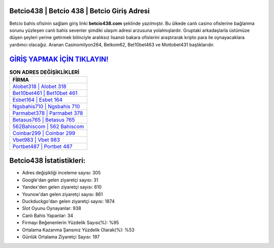 ﻿Betcio438 | Betcio 438 | Betcio Giriş Adresi
===================================

.. image:: images/betcio-giris.jpg
   :width: 600
   
Betcio bahis ofisinin sağlam giriş linki **betcio438.com** şeklinde yazılmıştır. Bu ülkede canlı casino ofislerine bağlanma sorunu yüzleşen canlı bahis sevenler şimdiki ulaşım adresi arzusuna yolalmışlardır. Gruptaki arkadaşlarla üstümüze düşen şeyleri yerine getirmek bilinciyle aralıksız lisanslı bakara ofislerini araştırarak kripto para ile oynayacaklara yardımcı olacağız. Aranan Casinomilyon264, Betkom62, Bet10bet463 ve Mottobet431 başlıklarıdır.

`GİRİŞ YAPMAK İÇİN TIKLAYIN! <https://uclck.me/gonow>`_
==============

.. list-table:: **SON ADRES DEĞİŞİKLİKLERİ**
   :widths: 100
   :header-rows: 1

   * - FİRMA
   * - `Alobet318 | Alobet 318 <alobet318-alobet-318-alobet-giris-adresi.html>`_
   * - `Bet10bet461 | Bet10bet 461 <bet10bet461-bet10bet-461-bet10bet-giris-adresi.html>`_
   * - `Esbet164 | Esbet 164 <esbet164-esbet-164-esbet-giris-adresi.html>`_	 
   * - `Ngsbahis710 | Ngsbahis 710 <ngsbahis710-ngsbahis-710-ngsbahis-giris-adresi.html>`_	 
   * - `Parmabet378 | Parmabet 378 <parmabet378-parmabet-378-parmabet-giris-adresi.html>`_ 
   * - `Betasus765 | Betasus 765 <betasus765-betasus-765-betasus-giris-adresi.html>`_
   * - `562Bahiscom | 562 Bahiscom <562bahiscom-562-bahiscom-bahiscom-giris-adresi.html>`_	 
   * - `Coinbar299 | Coinbar 299 <coinbar299-coinbar-299-coinbar-giris-adresi.html>`_
   * - `Vbet983 | Vbet 983 <vbet983-vbet-983-vbet-giris-adresi.html>`_
   * - `Portbet487 | Portbet 487 <portbet487-portbet-487-portbet-giris-adresi.html>`_
	 
Betcio438 İstatistikleri:
===================================	 
* Adres değişikliği inceleme sayısı: 305
* Google'dan gelen ziyaretçi sayısı: 31
* Yandex'den gelen ziyaretçi sayısı: 610
* Younow'dan gelen ziyaretçi sayısı: 861
* Duckduckgo'dan gelen ziyaretçi sayısı: 1874
* Slot Oyunu Oynayanlar: 938
* Canlı Bahis Yapanlar: 34
* Firmayı Beğenenlerin Yüzdelik Sayısı(%): %95
* Ortalama Kazanma Şansınız Yüzdelik Olarak(%): %53
* Günlük Ortalama Ziyaretçi Sayısı: 197
